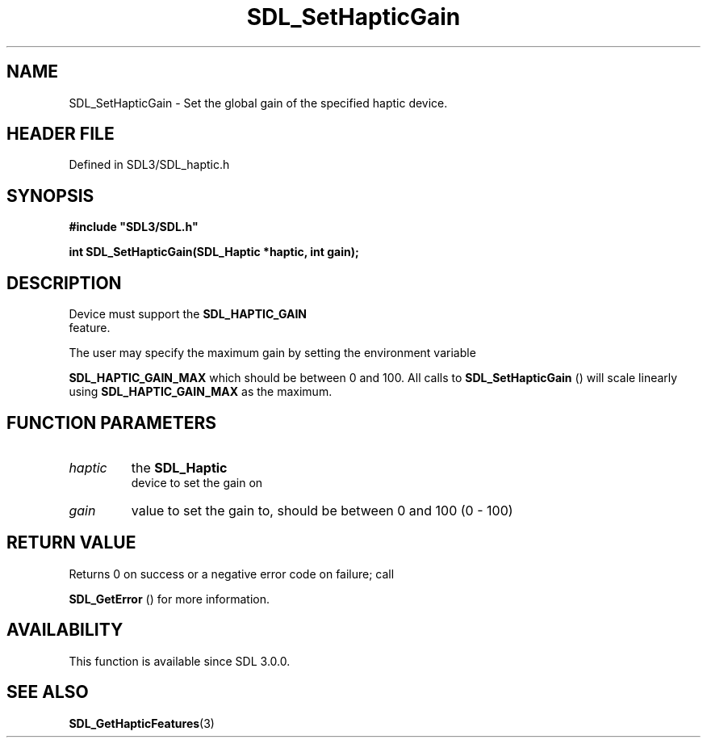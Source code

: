 .\" This manpage content is licensed under Creative Commons
.\"  Attribution 4.0 International (CC BY 4.0)
.\"   https://creativecommons.org/licenses/by/4.0/
.\" This manpage was generated from SDL's wiki page for SDL_SetHapticGain:
.\"   https://wiki.libsdl.org/SDL_SetHapticGain
.\" Generated with SDL/build-scripts/wikiheaders.pl
.\"  revision SDL-prerelease-3.1.1-227-gd42d66149
.\" Please report issues in this manpage's content at:
.\"   https://github.com/libsdl-org/sdlwiki/issues/new
.\" Please report issues in the generation of this manpage from the wiki at:
.\"   https://github.com/libsdl-org/SDL/issues/new?title=Misgenerated%20manpage%20for%20SDL_SetHapticGain
.\" SDL can be found at https://libsdl.org/
.de URL
\$2 \(laURL: \$1 \(ra\$3
..
.if \n[.g] .mso www.tmac
.TH SDL_SetHapticGain 3 "SDL 3.1.1" "SDL" "SDL3 FUNCTIONS"
.SH NAME
SDL_SetHapticGain \- Set the global gain of the specified haptic device\[char46]
.SH HEADER FILE
Defined in SDL3/SDL_haptic\[char46]h

.SH SYNOPSIS
.nf
.B #include \(dqSDL3/SDL.h\(dq
.PP
.BI "int SDL_SetHapticGain(SDL_Haptic *haptic, int gain);
.fi
.SH DESCRIPTION
Device must support the 
.BR SDL_HAPTIC_GAIN
 feature\[char46]

The user may specify the maximum gain by setting the environment variable

.BR
.BR SDL_HAPTIC_GAIN_MAX
which should be between 0 and
100\[char46] All calls to 
.BR SDL_SetHapticGain
() will scale
linearly using 
.BR
.BR SDL_HAPTIC_GAIN_MAX
as the maximum\[char46]

.SH FUNCTION PARAMETERS
.TP
.I haptic
the 
.BR SDL_Haptic
 device to set the gain on
.TP
.I gain
value to set the gain to, should be between 0 and 100 (0 - 100)
.SH RETURN VALUE
Returns 0 on success or a negative error code on failure; call

.BR SDL_GetError
() for more information\[char46]

.SH AVAILABILITY
This function is available since SDL 3\[char46]0\[char46]0\[char46]

.SH SEE ALSO
.BR SDL_GetHapticFeatures (3)
